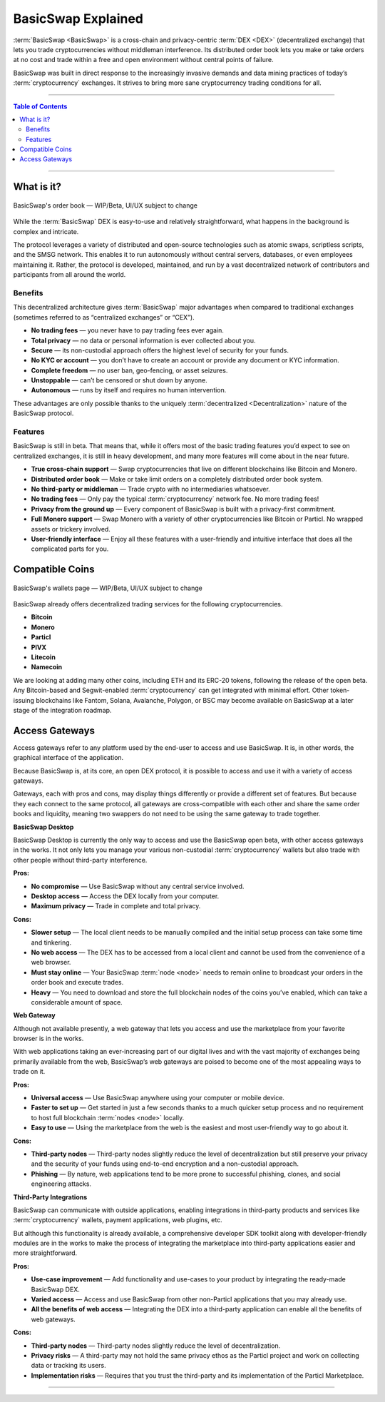 ===================
BasicSwap Explained
===================
 
.. title::
     BasicSwap DEX Explained

.. meta::
      
      :description lang=en: Overview of the BasicSwap DEX protocol and its local desktop client.
 
:term:`BasicSwap <BasicSwap>` is a cross-chain and privacy-centric :term:`DEX <DEX>` (decentralized exchange) that lets you trade cryptocurrencies without middleman interference. Its distributed order book lets you make or take orders at no cost and trade within a free and open environment without central points of failure.

BasicSwap was built in direct response to the increasingly invasive demands and data mining practices of today’s :term:`cryptocurrency` exchanges. It strives to bring more sane cryptocurrency trading conditions for all.

----
 
.. contents:: Table of Contents
   :local:
   :backlinks: none
   :depth: 2
 
----

What is it?
^^^^^^^^^^^

.. figure:: ../_static/media/images/basicswap_orders.jpg
    :align: center
    :alt: BasicSwap's order book — WIP, design subject to change
    :target: ../_static/media/images/basicswap_orders.jpg

    BasicSwap's order book — WIP/Beta, UI/UX subject to change

While the :term:`BasicSwap` DEX is easy-to-use and relatively straightforward, what happens in the background is complex and intricate. 

The protocol leverages a variety of distributed and open-source technologies such as atomic swaps, scriptless scripts, and the SMSG network. This enables it to run autonomously without central servers, databases, or even employees maintaining it. Rather, the protocol is developed, maintained, and run by a vast decentralized network of contributors and participants from all around the world.

Benefits
---------

This decentralized architecture gives :term:`BasicSwap` major advantages when compared to traditional exchanges (sometimes referred to as “centralized exchanges” or “CEX”).

* **No trading fees** — you never have to pay trading fees ever again.
* **Total privacy** — no data or personal information is ever collected about you.
* **Secure** — its non-custodial approach offers the highest level of security for your funds.
* **No KYC or account** — you don’t have to create an account or provide any document or KYC information.
* **Complete freedom** — no user ban, geo-fencing, or asset seizures.
* **Unstoppable** — can’t be censored or shut down by anyone.
* **Autonomous** — runs by itself and requires no human intervention.

These advantages are only possible thanks to the uniquely :term:`decentralized <Decentralization>` nature of the BasicSwap protocol.

Features
--------

BasicSwap is still in beta. That means that, while it offers most of the basic trading features you’d expect to see on centralized exchanges, it is still in heavy development, and many more features will come about in the near future.

* **True cross-chain support** — Swap cryptocurrencies that live on different blockchains like Bitcoin and Monero.
* **Distributed order book** — Make or take limit orders on a completely distributed order book system.
* **No third-party or middleman** — Trade crypto with no intermediaries whatsoever.
* **No trading fees** — Only pay the typical :term:`cryptocurrency` network fee. No more trading fees!
* **Privacy from the ground up** — Every component of BasicSwap is built with a privacy-first commitment.
* **Full Monero support** — Swap Monero with a variety of other cryptocurrencies like Bitcoin or Particl. No wrapped assets or trickery involved.
* **User-friendly interface** — Enjoy all these features with a user-friendly and intuitive interface that does all the complicated parts for you.

Compatible Coins
^^^^^^^^^^^^^^^^

.. figure:: ../_static/media/images/basicswap_wallets.jpg
    :align: center
    :alt: BasicSwap's wallets page — WIP, design subject to change
    :target: ../_static/media/images/basicswap_wallets.jpg

    BasicSwap's wallets page — WIP/Beta, UI/UX subject to change

BasicSwap already offers decentralized trading services for the following cryptocurrencies.

* **Bitcoin** 
* **Monero**
* **Particl** 
* **PIVX**
* **Litecoin**
* **Namecoin** 

We are looking at adding many other coins, including ETH and its ERC-20 tokens, following the release of the open beta. Any Bitcoin-based and Segwit-enabled :term:`cryptocurrency` can get integrated with minimal effort. Other token-issuing blockchains like Fantom, Solana, Avalanche, Polygon, or BSC may become available on BasicSwap at a later stage of the integration roadmap.

Access Gateways
^^^^^^^^^^^^^^^

Access gateways refer to any platform used by the end-user to access and use BasicSwap. It is, in other words, the graphical interface of the application.

Because BasicSwap is, at its core, an open DEX protocol, it is possible to access and use it with a variety of access gateways. 

Gateways, each with pros and cons, may display things differently or provide a different set of features. But because they each connect to the same protocol, all gateways are cross-compatible with each other and share the same order books and liquidity, meaning two swappers do not need to be using the same gateway to trade together.

.. container:: toggle

    .. container:: header

        **BasicSwap Desktop**

    BasicSwap Desktop is currently the only way to access and use the BasicSwap open beta, with other access gateways in the works. It not only lets you manage your various non-custodial :term:`cryptocurrency` wallets but also trade with other people without third-party interference. 

    **Pros:**

    * **No compromise** — Use BasicSwap without any central service involved.
    * **Desktop access** — Access the DEX locally from your computer.
    * **Maximum privacy** — Trade in complete and total privacy.

    **Cons:**

    * **Slower setup** — The local client needs to be manually compiled and the initial setup process can take some time and tinkering.
    * **No web access** — The DEX has to be accessed from a local client and cannot be used from the convenience of a web browser.    
    * **Must stay online** — Your BasicSwap :term:`node <node>` needs to remain online to broadcast your orders in the order book and execute trades.
    * **Heavy** — You need to download and store the full blockchain nodes of the coins you’ve enabled, which can take a considerable amount of space.

.. container:: toggle

    .. container:: header

        **Web Gateway**

    Although not available presently, a web gateway that lets you access and use the marketplace from your favorite browser is in the works.

    With web applications taking an ever-increasing part of our digital lives and with the vast majority of exchanges being primarily available from the web, BasicSwap’s web gateways are poised to become one of the most appealing ways to trade on it.


    **Pros:**

    * **Universal access** — Use BasicSwap anywhere using your computer or mobile device.
    * **Faster to set up** — Get started in just a few seconds thanks to a much quicker setup process and no requirement to host full blockchain :term:`nodes <node>` locally.
    * **Easy to use** — Using the marketplace from the web is the easiest and most user-friendly way to go about it.

    **Cons:**

    * **Third-party nodes** — Third-party nodes slightly reduce the level of decentralization but still preserve your privacy and the security of your funds using end-to-end encryption and a non-custodial approach.
    * **Phishing** — By nature, web applications tend to be more prone to successful phishing, clones, and social engineering attacks.

.. container:: toggle

    .. container:: header

        **Third-Party Integrations**

    BasicSwap can communicate with outside applications, enabling integrations in third-party products and services like :term:`cryptocurrency` wallets, payment applications, web plugins, etc.

    But although this functionality is already available, a comprehensive developer SDK toolkit along with developer-friendly modules are in the works to make the process of integrating the marketplace into third-party applications easier and more straightforward. 

    **Pros:**

    * **Use-case improvement** — Add functionality and use-cases to your product by integrating the ready-made BasicSwap DEX.
    * **Varied access** — Access and use BasicSwap from other non-Particl applications that you may already use.
    * **All the benefits of web access** — Integrating the DEX into a third-party application can enable all the benefits of web gateways.

    **Cons:**

    * **Third-party nodes** — Third-party nodes slightly reduce the level of decentralization.
    * **Privacy risks** — A third-party may not hold the same privacy ethos as the Particl project and work on collecting data or tracking its users.
    * **Implementation risks** — Requires that you trust the third-party and its implementation of the Particl Marketplace.

----

.. seealso::
 
 - Blog Post - `BasicSwap The Fully Private Cross Chain DEX <https://particl.news/basicswap-the-fully-private-cross-chain-dex/>`_  
 - Github - `BasicSwap <https://github.com/tecnovert/basicswap>`_
 - BasicSwap Explained - :doc:`DEX Comparison <../basicswap-dex/basicswap_compared>`
 - BasicSwap Explained - :doc:`Under the Hood <../basicswap-dex/basicswap_technicals>`
 - BasicSwap Guides - :doc:`Install and Get Started <../basicswap-guides/basicswapguides_installation>`
 - BasicSwap Guides - :doc:`How to Use <../basicswap-guides/basicswapguides_usage>` 
 - BasicSwap Guides - :doc:`Add or Remove a Coin <../basicswap-guides/basicswapguides_installation>`
 - BasicSwap Guides - :doc:`Apply for Coin Listing <../basicswap-guides/basicswapguides_apply>`  